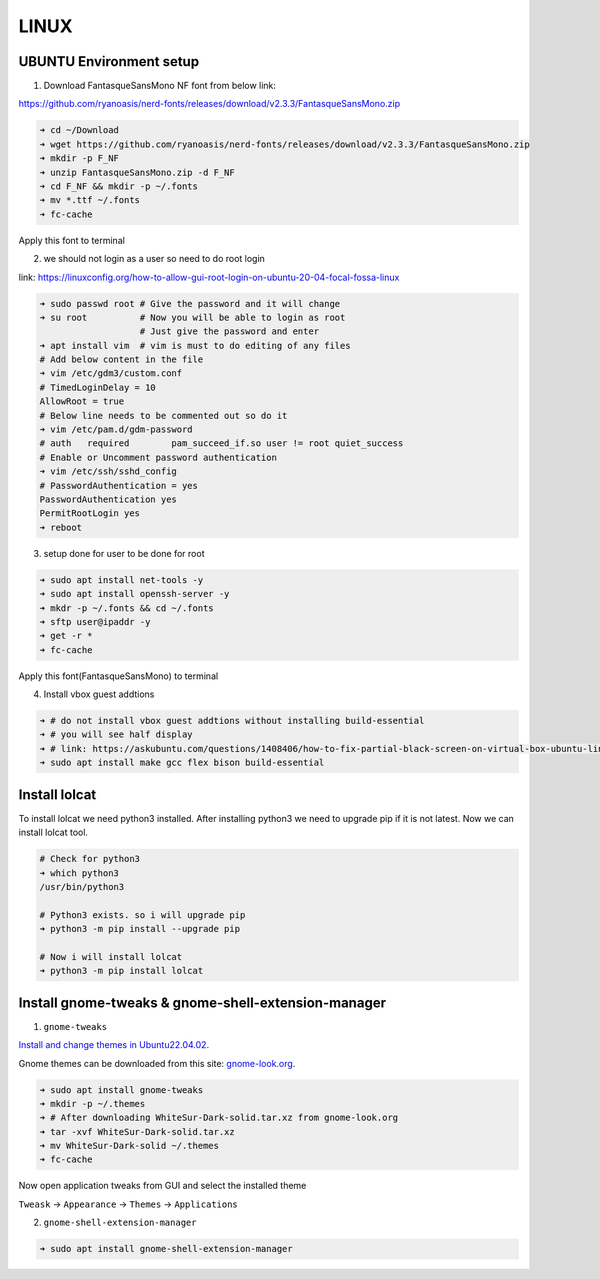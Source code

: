 LINUX
=====

UBUNTU Environment setup
------------------------

1. Download FantasqueSansMono NF font from below link:

https://github.com/ryanoasis/nerd-fonts/releases/download/v2.3.3/FantasqueSansMono.zip

.. code:: bash

    ➜ cd ~/Download
    ➜ wget https://github.com/ryanoasis/nerd-fonts/releases/download/v2.3.3/FantasqueSansMono.zip
    ➜ mkdir -p F_NF
    ➜ unzip FantasqueSansMono.zip -d F_NF
    ➜ cd F_NF && mkdir -p ~/.fonts
    ➜ mv *.ttf ~/.fonts
    ➜ fc-cache

Apply this font to terminal

2. we should not login as a user so need to do root login

link: https://linuxconfig.org/how-to-allow-gui-root-login-on-ubuntu-20-04-focal-fossa-linux

.. code:: bash

    ➜ sudo passwd root # Give the password and it will change
    ➜ su root          # Now you will be able to login as root
                       # Just give the password and enter
    ➜ apt install vim  # vim is must to do editing of any files
    # Add below content in the file
    ➜ vim /etc/gdm3/custom.conf
    # TimedLoginDelay = 10
    AllowRoot = true
    # Below line needs to be commented out so do it
    ➜ vim /etc/pam.d/gdm-password
    # auth   required        pam_succeed_if.so user != root quiet_success
    # Enable or Uncomment password authentication
    ➜ vim /etc/ssh/sshd_config
    # PasswordAuthentication = yes
    PasswordAuthentication yes
    PermitRootLogin yes
    ➜ reboot

3. setup done for user to be done for root

.. code:: bash

    ➜ sudo apt install net-tools -y
    ➜ sudo apt install openssh-server -y
    ➜ mkdr -p ~/.fonts && cd ~/.fonts
    ➜ sftp user@ipaddr -y
    ➜ get -r *
    ➜ fc-cache

Apply this font(FantasqueSansMono) to terminal

4. Install vbox guest addtions

.. code:: bash

    ➜ # do not install vbox guest addtions without installing build-essential
    ➜ # you will see half display
    ➜ # link: https://askubuntu.com/questions/1408406/how-to-fix-partial-black-screen-on-virtual-box-ubuntu-linux
    ➜ sudo apt install make gcc flex bison build-essential

Install lolcat
--------------

To install lolcat we need python3 installed.
After installing python3 we need to upgrade pip if it is not latest.
Now we can install lolcat tool.

.. code:: bash

    # Check for python3
    ➜ which python3
    /usr/bin/python3

    # Python3 exists. so i will upgrade pip
    ➜ python3 -m pip install --upgrade pip

    # Now i will install lolcat
    ➜ python3 -m pip install lolcat

Install gnome-tweaks & gnome-shell-extension-manager
----------------------------------------------------    

1. ``gnome-tweaks``

`Install and change themes in Ubuntu22.04.02`_.

.. _Install and change themes in Ubuntu22.04.02: https://ubuntuhandbook.org/index.php/2022/05/install-themes-ubuntu-22-04/#:~:text=Enable%20Shell%20theme%20selection%20box%3A&text=To%20enable%20it%2C%20you%20have,install%20%E2%80%9CUser%20Themes%E2%80%9D%20extension.&text=Next%2C%20click%20on%20the%20%E2%80%9CActivities,%2C%20re%2Dopen%20Gnome%20Tweaks

Gnome themes can be downloaded from this site: `gnome-look.org`_.

.. _gnome-look.org: https://www.gnome-look.org/browse?cat=135&ord=rating

.. code:: bash

    ➜ sudo apt install gnome-tweaks
    ➜ mkdir -p ~/.themes
    ➜ # After downloading WhiteSur-Dark-solid.tar.xz from gnome-look.org
    ➜ tar -xvf WhiteSur-Dark-solid.tar.xz
    ➜ mv WhiteSur-Dark-solid ~/.themes
    ➜ fc-cache

Now open application tweaks from GUI and select the installed theme

``Tweask`` -> ``Appearance`` -> ``Themes`` -> ``Applications``

2. ``gnome-shell-extension-manager``

.. code:: bash

    ➜ sudo apt install gnome-shell-extension-manager

